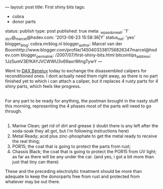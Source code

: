 ---
layout: post
title: First shiny bits
tags:
- cobra
- donor parts
status: publish
type: post
published: true
meta:
  _wpas_done_all: '1'
  _stcr@_marcel@hsdev.com: '2013-06-23 15:58:36|Y'
  status_net: 'yes'
  blogger_blog: cobra.mrblog.nl
  blogger_author: Marcel van der Boomhttp://www.blogger.com/profile/14504033381756826347marcel@hsdev.com
  blogger_permalink: /2007/07/first-shiny-bits.html
  bitcointips_address: 1Jz5umV3EfKAYJVCWWU3v69aorWtngTywY
---
#+BEGIN_HTML

<p>Went to <a href="http://www.daxbenelux.com">DAX Benelux</a> today to exchange the disassembled calipers for reconditioned ones. I dont actually need them right away, as there is no part finished yet to which i can attach a caliper, but it replaces 4 rusty parts for 4 shiny parts, which feels like progress.<br /></p>
<div style="text-align: center">
  <a href="http://www.flickr.com/photos/96151162@N00/2668336895/"><img src="http://farm4.static.flickr.com/3221/2668336895_3527eba57a.jpg" class="flickr" alt="" /></a><br />
</div>For any part to be ready for anything, the postman brought in the nasty stuff this morning, representing the 4 phases most of the parts will need to go through.<br />
<div style="text-align: center">
  <a href="http://www.flickr.com/photos/96151162@N00/2669161100/"><img src="http://farm4.static.flickr.com/3250/2669161100_a2f0aa162a.jpg" class="flickr" alt="" /></a><br />
</div>
<ol>
  <li>Marine Clean; get rid of dirt and grease (i doubt there is any left after the soda-soak they all got, but i'm following instructions here)</li>

  <li>Metal Ready; acid plus zinc-phosphate to get the metal ready to receive the real thing;</li>

  <li>POR15; the coat that is going to protect the parts from rust;</li>

  <li>Chassis Black; the coat that is going to protect the POR15 from UV light; as far as there will be any under the car. (and yes, i got a bit more than just that tiny can there)</li>
</ol>These and the preceding electrolytic treatment should be more than adequate to keep the donorparts free from rust and protected from whatever may be out there.

#+END_HTML
